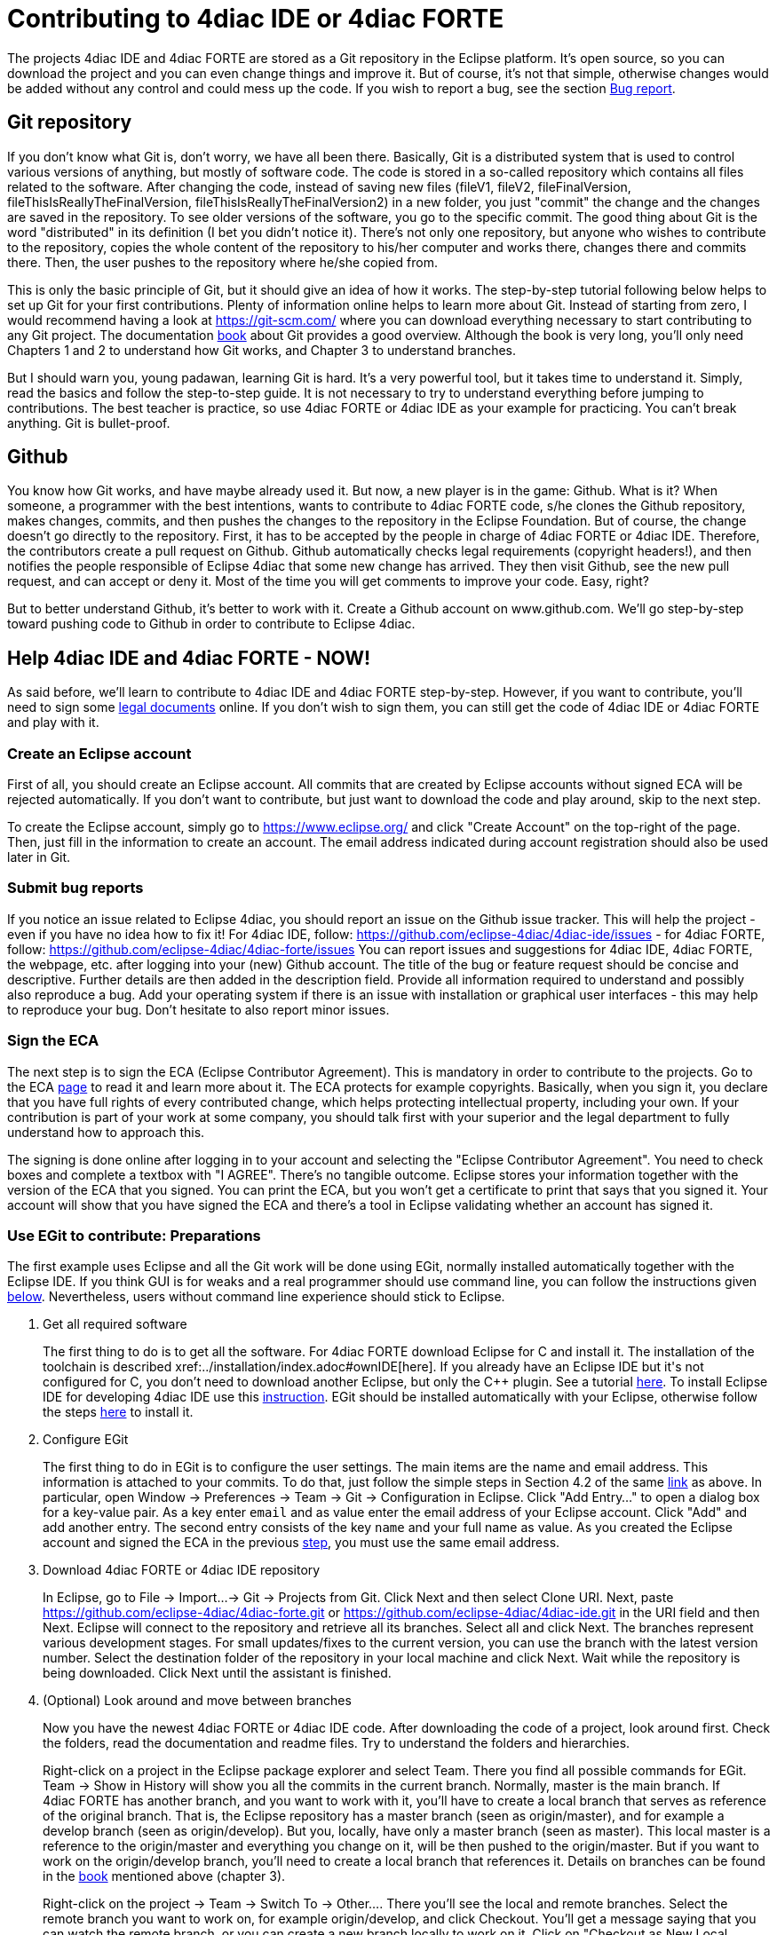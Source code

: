 = [[topOfPage]]Contributing to 4diac IDE or 4diac FORTE
:lang: en
:imagesdir: ./src/development/img
ifdef::env-github[]
:imagesdir: img
endif::[]


The projects 4diac IDE and 4diac FORTE are stored as a Git repository in the Eclipse platform. 
It's open source, so you can download the project and you can even change things and improve it. 
But of course, it's not that simple, otherwise changes would be added without any control and could mess up the code. 
If you wish to report a bug, see the section link:#BugReport[Bug report].

== Git repository

If you don't know what Git is, don't worry, we have all been there.
Basically, Git is a distributed system that is used to control various versions of anything, 
but mostly of software code. The code is stored in a so-called repository which contains all files related to the software.
After changing the code, instead of saving new files (fileV1, fileV2, fileFinalVersion, fileThisIsReallyTheFinalVersion, fileThisIsReallyTheFinalVersion2) in a new folder, you just "commit" the change and the changes are saved in the repository. 
To see older versions of the software, you go to the specific commit. 
The good thing about Git is the word "distributed" in its definition (I bet you didn't notice it). 
There's not only one repository, but anyone who wishes to contribute to the repository, copies the whole content of the repository to his/her computer and works there, changes there and commits there.
Then, the user pushes to the repository where he/she copied from.

This is only the basic principle of Git, but it should give an idea of how it works. 
The step-by-step tutorial following below helps to set up Git for your first contributions. 
Plenty of information online helps to learn more about Git. 
Instead of starting from zero, I would recommend having a look at https://git-scm.com/ where you can download everything necessary to start contributing to any Git project. 
The documentation https://progit2.s3.amazonaws.com/en/2016-03-22-f3531/progit-en.1084.pdf[book] about Git provides a good overview.  
Although the book is very long, you'll only need Chapters 1 and 2 to understand how Git works, and Chapter 3 to understand branches.

But I should warn you, young padawan, learning Git is hard. 
It's a very powerful tool, but it takes time to understand it. 
Simply, read the basics and follow the step-to-step guide. 
It is not necessary to try to understand everything before jumping to contributions. 
The best teacher is practice, so use 4diac FORTE or 4diac IDE as your example for practicing. 
You can't break anything. 
Git is bullet-proof.

== Github 

You know how Git works, and have maybe already used it. 
But now, a new player is in the game: Github. 
What is it? 
When someone, a programmer with the best intentions, wants to contribute to 4diac FORTE code, s/he clones the Github repository, makes changes, commits, and then pushes the changes to the repository in the Eclipse Foundation. 
But of course, the change doesn't go directly to the repository. 
First, it has to be accepted by the people in charge of 4diac FORTE or 4diac IDE. 
Therefore, the contributors create a pull request on Github. 
Github automatically checks legal requirements (copyright headers!), and then notifies the people responsible of Eclipse 4diac that some new change has arrived. 
They then visit Github, see the new pull request, and can accept or deny it. 
Most of the time you will get comments to improve your code.
Easy, right?

But to better understand Github, it's better to work with it. 
Create a Github account on www.github.com.
We'll go step-by-step toward pushing code to Github in order to contribute to Eclipse 4diac.

== Help 4diac IDE and 4diac FORTE - NOW!

As said before, we'll learn to contribute to 4diac IDE and 4diac FORTE step-by-step.
However, if you want to contribute, you'll need to sign some link:#ECA[legal documents] online. 
If you don't wish to sign them, you can still get the code of 4diac IDE or 4diac FORTE and play with it.

=== [[EclipseAccount]]Create an Eclipse account

First of all, you should create an Eclipse account. 
All commits that are created by Eclipse accounts without signed ECA will be rejected automatically. 
If you don't want to contribute, but just want to download the code and play around, skip to the next step.

To create the Eclipse account, simply go to https://www.eclipse.org/ and click "Create Account" on the top-right of the page. 
Then, just fill in the information to create an account. 
The email address indicated during account registration should also be used later in Git.

=== [[BugReport]]Submit bug reports

If you notice an issue related to Eclipse 4diac, you should report an issue on the Github issue tracker.
This will help the project - even if you have no idea how to fix it! 
For 4diac IDE, follow: https://github.com/eclipse-4diac/4diac-ide/issues - for 4diac FORTE, follow: https://github.com/eclipse-4diac/4diac-forte/issues
You can report issues and suggestions for 4diac IDE, 4diac FORTE, the webpage, etc. after logging into your (new) Github account. 
The title of the bug or feature request should be concise and descriptive. 
Further details are then added in the description field. 
Provide all information required to understand and possibly also reproduce a bug.
Add your operating system if there is an issue with installation or graphical user interfaces - this may help to reproduce your bug.
Don't hesitate to also report minor issues.


=== [[ECA]]Sign the ECA

The next step is to sign the ECA (Eclipse Contributor Agreement). 
This is mandatory in order to contribute to the projects. 
Go to the ECA https://eclipse.org/legal/ECA.php[page] to read it and learn more about it. 
The ECA protects for example copyrights. Basically, when you sign it, you declare that you have full rights of every contributed change, which helps protecting intellectual property, including your own. 
If your contribution is part of your work at some company, you should talk first with your superior and the legal department to fully understand how to approach this.

The signing is done online after logging in to your account and selecting the "Eclipse Contributor Agreement". 
You need to check boxes and complete a textbox with "I AGREE". 
There's no tangible outcome. 
Eclipse stores your information together with the version of the ECA that you signed. 
You can print the ECA, but you won't get a certificate to print that says that you signed it. 
Your account will show that you have signed the ECA and there's a tool in Eclipse validating whether an account has signed it.

=== [[EGit]]Use EGit to contribute: Preparations

The first example uses Eclipse and all the Git work will be done using EGit, normally installed automatically together with the Eclipse IDE. 
If you think GUI is for weaks and a real programmer should use command line, you can follow the instructions given link:#CommandLine[below].
Nevertheless, users without command line experience should stick to Eclipse.

. Get all required software
+
The first thing to do is to get all the software. 
For 4diac FORTE download Eclipse for C++ and install it. 
The installation of the toolchain is described xref:../installation/index.adoc#ownIDE[here]. 
If you already have an Eclipse IDE but it's not configured for C++, you don't need to download another Eclipse, but only the C++ plugin. See a tutorial http://help.eclipse.org/mars/index.jsp?topic=%2Forg.eclipse.cdt.doc.user%2Fgetting_started%2Fcdt_w_install_cdt.htm[here].
To install Eclipse IDE for developing 4diac IDE use this xref:../development/building4diac.adoc#buildFromSource[instruction].
EGit should be installed automatically with your Eclipse, otherwise follow the steps http://www.vogella.com/tutorials/EclipseGit/article.html#eclipseinstallationgit[here] to install it.
. Configure EGit
+
The first thing to do in EGit is to configure the user settings. 
The main items are the name and email address. 
This information is attached to your commits. 
To do that, just follow the simple steps in Section 4.2 of the same http://www.vogella.com/tutorials/EclipseGit/article.html#eclipseinstallationgit[link] as above. 
In particular, open Window → Preferences → Team → Git → Configuration in Eclipse. 
Click "Add Entry..." to open a dialog box for a key-value pair. 
As a key enter `email` and as value enter the email address of your Eclipse account. 
Click "Add" and add another entry. 
The  second entry consists of the key `name` and your full name as value. 
As you created the Eclipse account and signed the ECA in the previous link:#ECA[step], you must use the same email address.
. Download 4diac FORTE or 4diac IDE repository
+
In Eclipse, go to File → Import...→ Git → Projects from Git. 
Click Next and then select Clone URI. 
Next, paste https://github.com/eclipse-4diac/4diac-forte.git or https://github.com/eclipse-4diac/4diac-ide.git in the URI field and then Next. 
Eclipse will connect to the repository and retrieve all its branches. 
Select all and click Next. 
The branches represent various development stages. 
For small updates/fixes to the current version, you can use the branch with the latest version number. 
Select the destination folder of the repository in your local machine and click Next. 
Wait while the repository is being downloaded. Click Next until the assistant is finished.

. (Optional) Look around and move between branches
+
Now you have the newest 4diac FORTE or 4diac IDE code. 
After downloading the code of a project, look around first. 
Check the folders, read the  documentation and readme files. 
Try to understand the folders and hierarchies.
+
Right-click on a project in the Eclipse package explorer and select Team. 
There you find all possible commands for EGit. 
Team → Show in History will show you all the commits in the current branch. 
Normally, master is the main branch. If 4diac FORTE has another branch, and you want to work with it, you'll have to create a local branch that serves as reference of the original branch. 
That is, the Eclipse repository has a master branch (seen as origin/master), and for example a develop branch (seen as origin/develop). 
But you, locally, have only a master branch (seen as master). 
This local master is a reference to the origin/master and everything you change on it, will be then pushed to the origin/master. 
But if you want to work on the origin/develop branch, you'll need to create a local branch that references it. 
Details on branches can be found in the https://progit2.s3.amazonaws.com/en/2016-03-22-f3531/progit-en.1084.pdf[book] mentioned above  (chapter 3).
+
Right-click on the project → Team → Switch To → Other.... 
There you'll see the local and remote branches. 
Select the remote branch you want to work on, for example origin/develop, and click Checkout. 
You'll get a message saying that you can watch the remote branch, or you can create a new branch locally to work on it. 
Click on "Checkout as New Local Branch" and then select a name for the local branch. 
Usually, the name of the original branch is copied, therefore, we'll call it develop (without the part "origin/") and click finish. 
Now you can switch between the branches, and the changes in each one will be reflected in the corresponding origin.
+
The projects follows the workflow shown http://nvie.com/posts/a-successful-git-branching-model/[here]. 
Basically, the master branch is used to release versions and the development of new stuff. 
You should always branch out from develop to work on something new.

=== Create contributions with Eclipse and EGit

After you downloaded the current code, you can start creating contributions.

. Find a bug to work on
+
In order to contribute, you need to first find a bug to work on. 
Larger changes should be related to a bug recorded in the issue tracker.
You can look into the code and find something wrong or you can go to the list of bugs on Github and see the ones that refer to the 4diac  IDE or 4diac FORTE project. 
If you find an error, or even missing documentation, you should report the bug.
In order to learn how to contribute you may want to edit some documentation. 
Maybe you find a typo or you'd like to add some details. 
Bug fixes are a metric that shows how the software development progresses. 
But be aware that when reporting a bug, it should have a clear way of fixing it. 
For a reported bug such as "Missing documentation", it is unclear when the bugfix is complete. 
Therefore, state for example which documentation is missing. 

. Make changes and prepare to commit
+
Now you actually change the code. 
Open the files you want to change and edit them. 
Try to change less then 1000 lines in one commit in order to keep individual commits small. 
Larger edits can be split to several commits.
+
Open the Git Staging View in Eclipse by going to Window → Show View → Other... → Git → Git Staging. 
In the Unstaged Changes you see all the files that were changed. 
Right-click on them and then Add to index. 
The selected files will be moved to Staged Changes.
. Commit the changes
+
Committing changes is a very important step. 
The changes are first committed locally. 
The commit message is essential for pushing to Github, you can find example messages below. 
In Github, the commit is first verified to ensure that everything is fine and the changes are then accepted. 
The commit message is created in the Git Staging View and consists of two parts: the subject and the body.
The parts are separated by an empty line.

* The subject must contain a short explanation of what the commit contains. 
Try to keep it shorter than 50 characters and, for better readability, start the message with a capital letter. 
Don't use a period at the end of the subject.
* The body contains all the explanation of what was done. 
Use it to explain what and why, but not how. 

If CommitOne is rejected (erroneous code, missing information, etc.), you must revise the commit and amend (overwrite) the CommitOne. 
This generates CommitTwo. (You could also delete CommitOne completely, and create a new commit as CommitTwo). 
Remember that CommitTwo is a completely new commit. 
CommitTwo must have the Change-Id that Gerrit generated for CommitOne (Go to the Gerrit webpage, find the change of CommitOne and you'll see its Change-Id). 
When you push CommitTwo, it won't create a new entry in Gerrit. 
Instead, CommitTwo will appear below CommitOne on the same page. Now CommitTwo is waiting to be accepted.

+
Example for CommitOne: 
+
----
Change the initial value of temp variable

The initial value of the temp variable was changed to 1 instead of zero
because of weather conditions
----
+ 
With the message done, click commit.
+ 
Example for CommitTwo:
+ 
----
Change the initial value of temp variable

The initial value of the temp variable was changed to 2 instead of zero
because of weather conditions
----
+
With the message done, click commit.
. Push the commit
+
In the History View you can see the new commit you have just added. 
You can access this view by changing the tab from "Git Staging" to "History". 
So far, the commit is only stored locally, and no one else knows about it. 
It's time to push it to the repository in Eclipse. 
Right-click on your last commit → Push commit.... A dialog opens. 
With the configurations shown, you are trying to push to the develop branch of the Gerrit called `refs/heads/develop`. 
The push confirmation notifies that a new branch is being created. 
Don't worry about that, and click Finish. 
Enter the password again, and then the push should succeed. 
If anything fails, the error appears in the log.

=== Option 2: Git on command line

Use Git on the command line instead of link:#EGit[EGit] (this one is for the reckless, the knights of the keyboard and especially those afraid of mice).

The following instructions apply to Debian-based Linux systems such as LinuxMint or Ubuntu. 
It is assumed that you have already created your Eclipse account and signed the ECA as described link:#EclipseAccount[above]. 
Also the same link:#FindBug[rules] for creating a bug report and working on the 4diac FORTE or 4diac IDE code apply. 
Of course, you can decide yourself which editor you want to use for coding. 
There are a lot of possibilities out there: VI, Emacs and many more. 
For code compilation and linking on a Linux system, the GNU compiler suite usually is the best choice. 
But the details on that won't be addressed here.

. Check and install Git command line tools
+
If you are unsure whether the Git command line tools are already installed on your Linux box, you can enter the following command on Debian based distributions (e.g., LinuxMint, Ubuntu):
+
----
johndoe@linuxmint ~/$ dpkg --get-selections | grep git
----
+
If Git tools are already installed, you should get a reply such as:
+
----
git  install
git-core  install
git-gui  install
git-man  install
git-review  install
gitk  install
----
+
If you don't see the output above, you'll need to install the Git tools with the following command:
+
----
johndoe@linuxmint ~/$ sudo apt-get update && sudo apt-get install git
----
. Clone 4diac FORTE ord 4diac IDE repository to a directory of your choice
+
First, create a directory in your own home directory and change to it.
In my example, this is `⁄home⁄johndoe⁄develop⁄repos`, but you can also choose another.
+
----
johndoe@linuxmint ~/$ mkdir -p develop/repos                     
johndoe@linuxmint ~/$ cd develop/repos
----
+
Now it's time to clone the sources. In the following example the repository URL for 4diac FORTE is used. 
For 4diac IDE use https://git.eclipse.org/r/4diac/org.eclipse.4diac.ide instead.
+
----
johndoe@linuxmint ~/develop/repos$ git clone https://git.eclipse.org/r/4diac/org.eclipse.4diac.forte
Cloning into 'org.eclipse.4diac.forte'...
remote: Counting objects: 1, done
remote: Finding sources: 100% (1/1)
Receiving objects: 100% (2283/2283), 1.27 MiB | 458.00 KiB/s, done.
remote: Total 2283 (delta 0), reused 2283 (delta 0)
Resolving deltas: 100% (1445/1445), done.
Checking connectivity... done.
----
+
After cloning, you can have a look at the branches of the repository, but first you'll have to change to the new 4diac FORTE source directory created automatically.
+
----
johndoe@linuxmint ~/develop/repos$ cd org.eclipse.4diac.forte
johndoe@linuxmint ~/develop/repos/org.eclipse.4diac.forte $ git branch -a
* master
remotes/origin/1.8.x
remotes/origin/HEAD → origin/master
remotes/origin/OPC_UA
remotes/origin/develop
remotes/origin/master
----
+
The "*" indicates the current active branch. 
Now switch to the "develop" branch, because this is the one, where the commits are supposed to go.
+
----
johndoe@linuxmint ~/develop/repos/org.eclipse.4diac.forte $ git checkout develop
Branch develop set up to track remote branch develop from origin.
Switched to a new branch 'develop'
----
. Configure your Git installation to work with Gerrit code review
+
You should have already created your Eclipse account and Gerrit login, following the description above. 
Let's assume that your email account is `john.doe@example.com` and the login for Gerrit is `jdoexy5`. 
We'll set this in the git configuration first.
+
----
johndoe@linuxmint ~/develop/repos/org.eclipse.4diac.forte $ git config --global user.email "john.doe@example.com"
johndoe@linuxmint ~/develop/repos/org.eclipse.4diac.forte $ git config --global user.name "jdoexy5"
----
+
Please note that `git config --global` settings are generally stored within a user-specific configuration file. 
This file is named `.gitconfig` and is stored in your own home directory and not in the 4diac FORTE repository. 
We'll now create an SSH public key which you need to upload to your Gerrit account later on.
+
----
johndoe@linuxmint ~/develop/repos/org.eclipse.4diac.forte $ cd ~/.ssh
johndoe@linuxmint ~/.ssh $ ssh-keygen -t rsa -C "john.doe@example.com"
Generating public/private rsa key pair.
Enter file in which to save the key (/home/johndoe/.ssh/id_rsa):
Enter passphrase (empty for no passphrase):
Enter same passphrase again:
Your identification has been saved in /home/johndoe/.ssh/id_rsa.
Your public key has been saved in /home/johndoe/.ssh/id_rsa.pub.
The key fingerprint is:
4d:c7:4f:8f:71:07:89:cb:c9:dc:e5:ad:54:77:9a:64 john.doe@example.com
----
+
You can just accept the default key file location by hitting the return key. 
The Eclipse foundation strongly recommends to use a passphrase for additional security. 
Now copy the newly created public SSH key to your Gerrit account at eclipse.org. Display the contents of the public key file with the following command:
+
----
johndoe@linuxmint ~/.ssh $ cat id_rsa.pub
----
+
Copy everything displayed into your clipboard from the start (including ssh-rsa) to the end (including `john.doe@example.com`). 
Now login to your gerit account at eclipse.org, click on the small arrow next to your user name displayed in the top-right corner and choose "Settings". 
In the menu on the left, choose "SSH Public Keys" and click on "Add key...". 
Now paste everything from the clipboard into the text field and click "Add". 
Your public key should appear in the list now. We'll check now, whether Gerrit is accepting your key properly. 
Let's do a small ssh login test.
+
----
johndoe@linuxmint ~/.ssh $ ssh -p 29418 jdoexy5@git.eclipse.org
The authenticity of host '[git.eclipse.org]:29418 ([198.41.30.196]:29418)' can't be established.
RSA key fingerprint is 1a:b6:dc:be:0e:1f:ab:01:70:aa:43:82:4d:54:51:37.
Are you sure you want to continue connecting (yes/no)? yes
Warning: Permanently added '[git.eclipse.org]:29418,[198.41.30.196]:29418' (RSA) to the list of known hosts.

**** Welcome to Gerrit Code Review ****

Hi John, you have successfully connected over SSH.

Unfortunately, interactive shells are disabled.
To clone a hosted Git repository, use:

git clone ssh://jdoexy5@git.eclipse.org:29418/REPOSITORY_NAME.git

Connection to git.eclipse.org closed.
----
+
You'll have to configure the Gerrit Push URL within your Git configuration. 
Change to the hidden Git directory within the 4diac FORTE repository and edit the file named "config"
+
----
johndoe@linuxmint ~/.ssh $ cd ..
johndoe@linuxmint ~/ $ cd develop/repos/org.eclipse.4diac.forte/.git
johndoe@linuxmint ~/develop/repos/org.eclipse.4diac.forte/.git $ nano config
----
+
The following screenshot indicates the parts you need to add or change.
Save and exit afterwards.
+
image:cmdPushUrlConfig.png[Configure Gerrit Push URL]
. Create your own commit message template (optional)
+
You can create a commit message template file, which will be used everytime you do a new commit. 
You can add helpful comments, so that you don't forget important contents of the message or even add text, which should be part of every commit message. It's just up to you. 
Change to your home directory and create a new file called `.git_commit_msg_template` with your favorite text editor. 
Here I used nano for convenience.
+
----
johndoe@linuxmint ~/develop/repos/org.eclipse.4diac.forte/.git $ cd /home/johndoe
johndoe@linuxmint ~/ $ nano .git_commit_msg_template
----
+
The following screenshot shows some example content. 
See link:#CommitChanges[above] for more details of the message guide
+
image:cmdCreateCommitMsgTemplate.png[Example of commit message template contents]
. Do your first command line commit
+
A new commit should always be in relation to a bug in Bugzilla as already mentioned link:#FindBug[above]. 
A bug can also add new functionality to 4diac FORTE. 
A single commit should not contain more than 1000 lines of code (yes, you are right, this was already mentioned above, but you can never emphasize this too often). 
A good approach to check whether something was changed in your local 4diac FORTE sources and needs to be committed is the git status command. 
You should change to your local 4diac FORTE Git repository first.
+
----
johndoe@linuxmint ~/develop/repos/org.eclipse.4diac.forte $ git status
On branch develop
Your branch is up-to-date with 'origin/develop'.

Untracked files:
(use "git add file..." to include in what will be committed)

src/modules/conmeleon_c1/

nothing added to commit but untracked files present (use "git add" to track)
----
+
In the example above, I only added an empty directory, which is now recognized by Git as untracked. 
If you want to add some new files, just copy them to your local 4diac FORTE repository or edit existing files.
Git will recognize the changes and you'll see the files with the "git status" command. 
To be able to commit anything, the respective files need to be added first. 
In this way, the files will be moved to the so called staging area. 
So flex your fingers and add properly.
+
----
johndoe@linuxmint ~/develop/repos/org.eclipse.4diac.forte $ git add src/modules/conmeleon_c1/util
johndoe@linuxmint ~/develop/repos/org.eclipse.4diac.forte $ git status
On branch develop
Your branch is up-to-date with 'origin/develop'.

Changes to be committed:
(use "git reset HEAD file..." to unstage)

new file: src/modules/conmeleon_c1/util/fileres.cpp
new file: src/modules/conmeleon_c1/util/fileres.h
new file: src/modules/conmeleon_c1/util/uncopyable.h

Untracked files:
(use "git add file..." to include in what will be committed)

src/modules/conmeleon_c1/CMakeLists.txt
src/modules/conmeleon_c1/gpio/
src/modules/conmeleon_c1/processinterface.cpp
src/modules/conmeleon_c1/processinterface.h
src/modules/conmeleon_c1/spi/


----
+
Now we do the commit itself. 
Don't forget the -s option for automatic sign-off which is required by the org.eclipse.4diac.forte project and to follow the link:#CommitChanges[message guide] if you didn't do it already as a template. 
After the git commit command the default editor will be opened with your commit message template and you have to enter the message information (Bugzilla ID, what was changed and why and the URL to the bugzilla entry).
+
----
johndoe@linuxmint ~/develop/repos/org.eclipse.4diac.forte $ git commit -s
[develop 3a8de79] [495477] Add conmeleon support to forte
3 files changed, 272 insertions(+)
create mode 100644 src/modules/conmeleon_c1/util/fileres.cpp
create mode 100644 src/modules/conmeleon_c1/util/fileres.h
create mode 100644 src/modules/conmeleon_c1/util/uncopyable.h
----
+
So far so good. This was not really a big deal, was it? 
The next step is pushing to Gerrit code review and then your new code will be scrutinized by the never sleeping eyes of the project code reviewer.
. Push to Gerrit
+
This is not difficult, if you followed the steps above. 
You are just a single command away from finishing.
+
----
johndoe@linuxmint ~/develop/repos/org.eclipse.4diac.forte $ git push origin HEAD:refs/for/develop
Password for 'https://jdoexy5@git.eclipse.org':
Counting objects: 38, done.
Delta compression using up to 2 threads.
Compressing objects: 100% (8/8), done.
Writing objects: 100% (9/9), 3.84 KiB | 0 bytes/s, done.
Total 9 (delta 3), reused 0 (delta 0)
remote: Resolving deltas: 100% (3/3)
remote: Processing changes: new: 1, refs: 1, done
remote: ----------
remote: Reviewing commit: 3a8de79f
remote: Authored by: jdoexy5 (john.doe@example.com)
remote:
remote: The author is not a committer on the project.
remote: The author has a current Contributor License Agreement (CLA) on file.
remote: The author has "signed-off" on the contribution.
remote:
remote: This commit passes Eclipse validation.
remote:
remote: New Changes:
remote: https://git.eclipse.org/r/74832 [495477] Add conmeleon support to forte
remote:
To https://jdoexy5@git.eclipse.org/r/4diac/org.eclipse.4diac.forte
* [new branch] HEAD → refs/for/develop
----
+
You did it, good job! 
Now it's the reviewer's turn and you'll see his or her comments in the Gerrit code review webpage.

== Things to keep in mind for contributions:

* When creating new files for the project, add the copyright terms at the beginning. 
Following the year of modification, add the name. 
Additionally, add your name below "Contributors", together with a short description of your contribution. 
Example code: 
+
----
{year} {owner}[ and others]

This program and the accompanying materials are made available under the
terms of the Eclipse Public License 2.0 which is available at
http://www.eclipse.org/legal/epl-2.0.

SPDX-License-Identifier: EPL-2.0

Contributors:
{name} - initial API and implementation
----
* Always contribute to a bug.
* Put the bug number between brackets in the subject of the commit message, and the link to the bug in the footer.
* Don't forget to sign the commit.
* Use the Gerrit https://git.eclipse.org/r[website] to see the commits you pushed and their status.
* Don't be afraid of contributing code.
* Use the forums in case of doubt.
* Find more info https://wiki.eclipse.org/Development_Resources/Contributing_via_Git[here].

== Where to go from here?

Back to Development index:

xref:./index.adoc[Development Index]

If you want to go back to the Start Here page, we leave you here a fast access:

xref:../index.adoc[Start Here page]

Or link:#topOfPage[Go to top]
